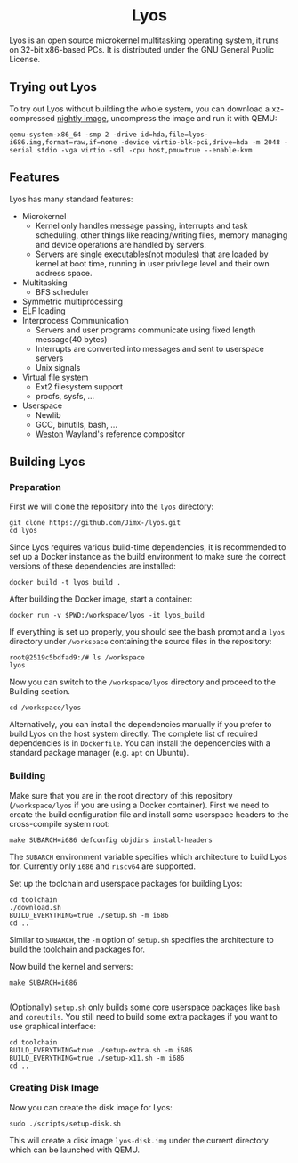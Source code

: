 #+HTML:<div align=center>

* Lyos
#+HTML: <a href="https://ci2.jimx.site:8080/job/lyos/"><img src="https://ci2.jimx.site:8080/buildStatus/icon?job=lyos"></a>

#+HTML: <a href="https://ci2.jimx.site:8080/job/lyos-nightly/"><img src="https://ci2.jimx.site:8080/buildStatus/icon?job=lyos-nightly"></a>

#+HTML: <a href="https://github.com/Jimx-/lyos"><img alt="screenshot" src="https://i.imgur.com/UVJI8zL.png"></a>

#+HTML:</div>


Lyos is an open source microkernel multitasking operating system, it runs
on 32-bit x86-based PCs. It is distributed under the GNU General Public License.

** Trying out Lyos
To try out Lyos without building the whole system, you can download a xz-compressed [[https://lyos.jimx.site:8080/nightly/lyos-i686.img.xz][nightly image]], uncompress the image and run it with QEMU:

#+BEGIN_SRC shell
qemu-system-x86_64 -smp 2 -drive id=hda,file=lyos-i686.img,format=raw,if=none -device virtio-blk-pci,drive=hda -m 2048 -serial stdio -vga virtio -sdl -cpu host,pmu=true --enable-kvm
#+END_SRC

** Features
Lyos has many standard features:

- Microkernel
  + Kernel only handles message passing, interrupts and task scheduling, other things like reading/writing files, memory managing and device operations are handled by servers.
  + Servers are single executables(not modules) that are loaded by kernel at boot time, running in user privilege level and their own address space.
- Multitasking
  + BFS scheduler
- Symmetric multiprocessing
- ELF loading
- Interprocess Communication
  + Servers and user programs communicate using fixed length message(40 bytes)
  + Interrupts are converted into messages and sent to userspace servers
  + Unix signals
- Virtual file system
  + Ext2 filesystem support
  + procfs, sysfs, ...
- Userspace
  + Newlib
  + GCC, binutils, bash, ...
  + [[https://github.com/wayland-project/weston][Weston]] Wayland's reference compositor

** Building Lyos
*** Preparation
First we will clone the repository into the ~lyos~ directory:
#+BEGIN_SRC shell
git clone https://github.com/Jimx-/lyos.git
cd lyos
#+END_SRC

Since Lyos requires various build-time dependencies, it is recommended to set up a Docker instance as the build environment to make sure the correct versions of these dependencies are installed:
#+BEGIN_SRC shell
docker build -t lyos_build .
#+END_SRC

After building the Docker image, start a container:
#+BEGIN_SRC shell
docker run -v $PWD:/workspace/lyos -it lyos_build
#+END_SRC

If everything is set up properly, you should see the bash prompt and a ~lyos~ directory under ~/workspace~ containing the source files in the repository:
#+BEGIN_SRC shell
root@2519c5bdfad9:/# ls /workspace
lyos
#+END_SRC

Now you can switch to the ~/workspace/lyos~ directory and proceed to the Building section.
#+BEGIN_SRC shell
cd /workspace/lyos
#+END_SRC

Alternatively, you can install the dependencies manually if you prefer to build Lyos on the host system directly. The complete list of required dependencies is in ~Dockerfile~. You can install the dependencies with a standard package manager (e.g. ~apt~ on Ubuntu).

*** Building
Make sure that you are in the root directory of this repository (~/workspace/lyos~ if you are using a Docker container). First we need to create the build configuration file and install some userspace headers to the cross-compile system root:
#+BEGIN_SRC shell
make SUBARCH=i686 defconfig objdirs install-headers
#+END_SRC
The ~SUBARCH~ environment variable specifies which architecture to build Lyos for. Currently only ~i686~ and ~riscv64~ are supported.

Set up the toolchain and userspace packages for building Lyos:
#+BEGIN_SRC shell
cd toolchain
./download.sh
BUILD_EVERYTHING=true ./setup.sh -m i686
cd ..
#+END_SRC
Similar to ~SUBARCH~, the ~-m~ option of ~setup.sh~ specifies the architecture to build the toolchain and packages for.

Now build the kernel and servers:
#+BEGIN_SRC shell
make SUBARCH=i686

#+END_SRC
(Optionally) ~setup.sh~ only builds some core userspace packages like ~bash~ and ~coreutils~. You still need to build some extra packages if you want to use graphical interface:
#+BEGIN_SRC shell
cd toolchain
BUILD_EVERYTHING=true ./setup-extra.sh -m i686
BUILD_EVERYTHING=true ./setup-x11.sh -m i686
cd ..
#+END_SRC

*** Creating Disk Image
Now you can create the disk image for Lyos:
#+BEGIN_SRC shell
sudo ./scripts/setup-disk.sh
#+END_SRC
This will create a disk image ~lyos-disk.img~ under the current directory which can be launched with QEMU.
